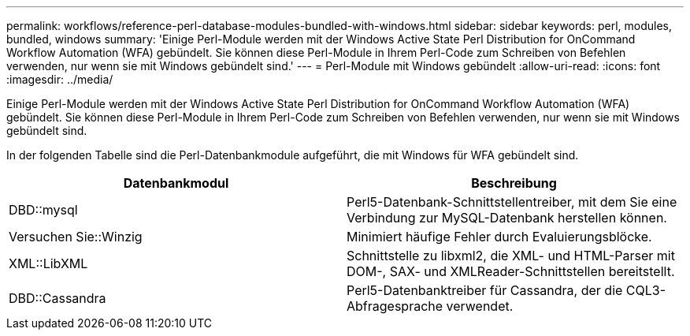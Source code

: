 ---
permalink: workflows/reference-perl-database-modules-bundled-with-windows.html 
sidebar: sidebar 
keywords: perl, modules, bundled, windows 
summary: 'Einige Perl-Module werden mit der Windows Active State Perl Distribution for OnCommand Workflow Automation (WFA) gebündelt. Sie können diese Perl-Module in Ihrem Perl-Code zum Schreiben von Befehlen verwenden, nur wenn sie mit Windows gebündelt sind.' 
---
= Perl-Module mit Windows gebündelt
:allow-uri-read: 
:icons: font
:imagesdir: ../media/


[role="lead"]
Einige Perl-Module werden mit der Windows Active State Perl Distribution for OnCommand Workflow Automation (WFA) gebündelt. Sie können diese Perl-Module in Ihrem Perl-Code zum Schreiben von Befehlen verwenden, nur wenn sie mit Windows gebündelt sind.

In der folgenden Tabelle sind die Perl-Datenbankmodule aufgeführt, die mit Windows für WFA gebündelt sind.

[cols="2*"]
|===
| Datenbankmodul | Beschreibung 


 a| 
DBD::mysql
 a| 
Perl5-Datenbank-Schnittstellentreiber, mit dem Sie eine Verbindung zur MySQL-Datenbank herstellen können.



 a| 
Versuchen Sie::Winzig
 a| 
Minimiert häufige Fehler durch Evaluierungsblöcke.



 a| 
XML::LibXML
 a| 
Schnittstelle zu libxml2, die XML- und HTML-Parser mit DOM-, SAX- und XMLReader-Schnittstellen bereitstellt.



 a| 
DBD::Cassandra
 a| 
Perl5-Datenbanktreiber für Cassandra, der die CQL3-Abfragesprache verwendet.

|===